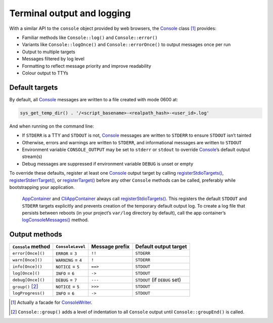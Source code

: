 Terminal output and logging
===========================

With a similar API to the ``console`` object provided by web browsers, the
`Console`_ class [1]_ provides:

-  Familiar methods like ``Console::log()`` and ``Console::error()``
-  Variants like ``Console::logOnce()`` and ``Console::errorOnce()`` to output
   messages once per run
-  Output to multiple targets
-  Messages filtered by log level
-  Formatting to reflect message priority and improve readability
-  Colour output to TTYs

Default targets
---------------

By default, all `Console`_ messages are written to a file created with mode 0600
at:

.. code:: php

   sys_get_temp_dir() . '/<script_basename>-<realpath_hash>-<user_id>.log'

And when running on the command line:

-  If ``STDERR`` is a TTY and ``STDOUT`` is not, `Console`_ messages are written
   to ``STDERR`` to ensure ``STDOUT`` isn’t tainted
-  Otherwise, errors and warnings are written to ``STDERR``, and informational
   messages are written to ``STDOUT``
-  Environment variable ``CONSOLE_OUTPUT`` may be set to ``stderr`` or
   ``stdout`` to override `Console`_’s default output stream(s)
-  Debug messages are suppressed if environment variable ``DEBUG`` is unset or
   empty

To override these defaults, register at least one `Console`_ output target by
calling `registerStdioTargets()`_, `registerStderrTarget()`_, or
`registerTarget()`_ before any other ``Console`` methods can be called,
preferably while bootstrapping your application.

   `AppContainer`_ and `CliAppContainer`_ always call `registerStdioTargets()`_.
   This registers the default ``STDOUT`` and ``STDERR`` targets explicitly and
   prevents creation of the temporary default output log. To create a log file
   that persists between reboots (in your project’s ``var/log`` directory by
   default), call the app container’s `logConsoleMessages()`_ method.

Output methods
--------------

+--------------------+---------------------+----------------+-------------------------------+
| ``Console`` method | ``ConsoleLevel``    | Message prefix | Default output target         |
+====================+=====================+================+===============================+
| ``error[Once]()``  | ``ERROR`` = ``3``   | ``!!``         | ``STDERR``                    |
+--------------------+---------------------+----------------+-------------------------------+
| ``warn[Once]()``   | ``WARNING`` = ``4`` | ``!``          | ``STDERR``                    |
+--------------------+---------------------+----------------+-------------------------------+
| ``info[Once]()``   | ``NOTICE`` = ``5``  | ``==>``        | ``STDOUT``                    |
+--------------------+---------------------+----------------+-------------------------------+
| ``log[Once]()``    | ``INFO`` = ``6``    | ``->``         | ``STDOUT``                    |
+--------------------+---------------------+----------------+-------------------------------+
| ``debug[Once]()``  | ``DEBUG`` = ``7``   | ``---``        | ``STDOUT`` (if ``DEBUG`` set) |
+--------------------+---------------------+----------------+-------------------------------+
| ``group()``\  [2]_ | ``NOTICE`` = ``5``  | ``>>>``        | ``STDOUT``                    |
+--------------------+---------------------+----------------+-------------------------------+
| ``logProgress()``  | ``INFO`` = ``6``    | ``->``         | ``STDOUT``                    |
+--------------------+---------------------+----------------+-------------------------------+


.. [1]
   Actually a facade for `ConsoleWriter`_.

.. [2]
   ``Console::group()`` adds a level of indentation to all ``Console`` output
   until ``Console::groupEnd()`` is called.

.. _Console: https://lkrms.github.io/php-util/classes/Lkrms-Facade-Console.html
.. _registerStdioTargets(): https://lkrms.github.io/php-util/classes/Lkrms-Console-ConsoleWriter.html#method_registerStdioTargets
.. _registerStderrTarget(): https://lkrms.github.io/php-util/classes/Lkrms-Console-ConsoleWriter.html#method_registerStderrTarget
.. _registerTarget(): https://lkrms.github.io/php-util/classes/Lkrms-Console-ConsoleWriter.html#method_registerTarget
.. _AppContainer: https://lkrms.github.io/php-util/classes/Lkrms-Container-AppContainer.html
.. _CliAppContainer: https://lkrms.github.io/php-util/classes/Lkrms-Cli-CliAppContainer.html
.. _logConsoleMessages(): https://lkrms.github.io/php-util/classes/Lkrms-Container-AppContainer.html#method_logConsoleMessages
.. _ConsoleWriter: https://lkrms.github.io/php-util/classes/Lkrms-Console-ConsoleWriter.html
